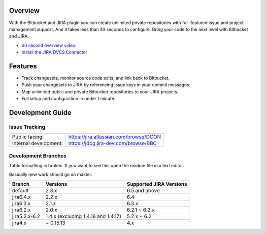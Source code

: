 Overview
========

With the Bitbucket and JIRA plugin you can create unlimited private repositories with full-featured issue and project management support. And it takes less than 30 seconds to configure. Bring your code to the next level with Bitbucket and JIRA.

* `30 second overview video`_
* `Install the JIRA DVCS Connector`_

.. image:: http://blog.bitbucket.org/wp-content/uploads/2011/06/Bitbucket-JIRA-tab1.png
    :align: center

Features
========

* Track changesets, monitor source code edits, and link back to Bitbucket.
* Push your changesets to JIRA by referencing issue keys in your commit messages.
* Map unlimited public and private Bitbucket repositories to your JIRA projects. 
* Full setup and configuration in under 1 minute.

.. _`Install the JIRA DVCS Connector`: https://plugins.atlassian.com/plugin/details/311676
.. _`30 second overview video`: http://www.youtube.com/watch?v=7Eeq_87y3NM

Development Guide
=================

Issue Tracking
--------------

+-----------------------+----------------------------------------+
| Public facing:        | https://jira.atlassian.com/browse/DCON |
+-----------------------+----------------------------------------+
| Internal development: | https://jdog.jira-dev.com/browse/BBC   |
+-----------------------+----------------------------------------+

Development Branches
--------------------
Table formatting is broken. If you want to see this open the readme file in a text editor.

Basically new work should go on master.

+-----------------+-------------------------------------+-------------------------+
|Branch           | Versions                            | Supported JIRA Versions |
+=================+=====================================+=========================+
| default         | 2.3.x                               | 6.5 and above           |
+-----------------+-------------------------------------+-------------------------+
| jira6.4.x       | 2.2.x                               | 6.4                     |
+-----------------+-------------------------------------+-------------------------+
| jira6.3.x       | 2.1.x                               | 6.3.x                   |
+-----------------+-------------------------------------+-------------------------+
| jira6.2.x       | 2.0.x                               | 6.2.1 ~ 6.2.x           |
+-----------------+-------------------------------------+-------------------------+
| jira5.2.x-6.2   | 1.4.x (excluding 1.4.16 and 1.4.17) | 5.2.x ~ 6.2             |
+-----------------+-------------------------------------+-------------------------+
| jira4.x         | ~ 0.15.13                           | 4.x                     |
+-----------------+-------------------------------------+-------------------------+

